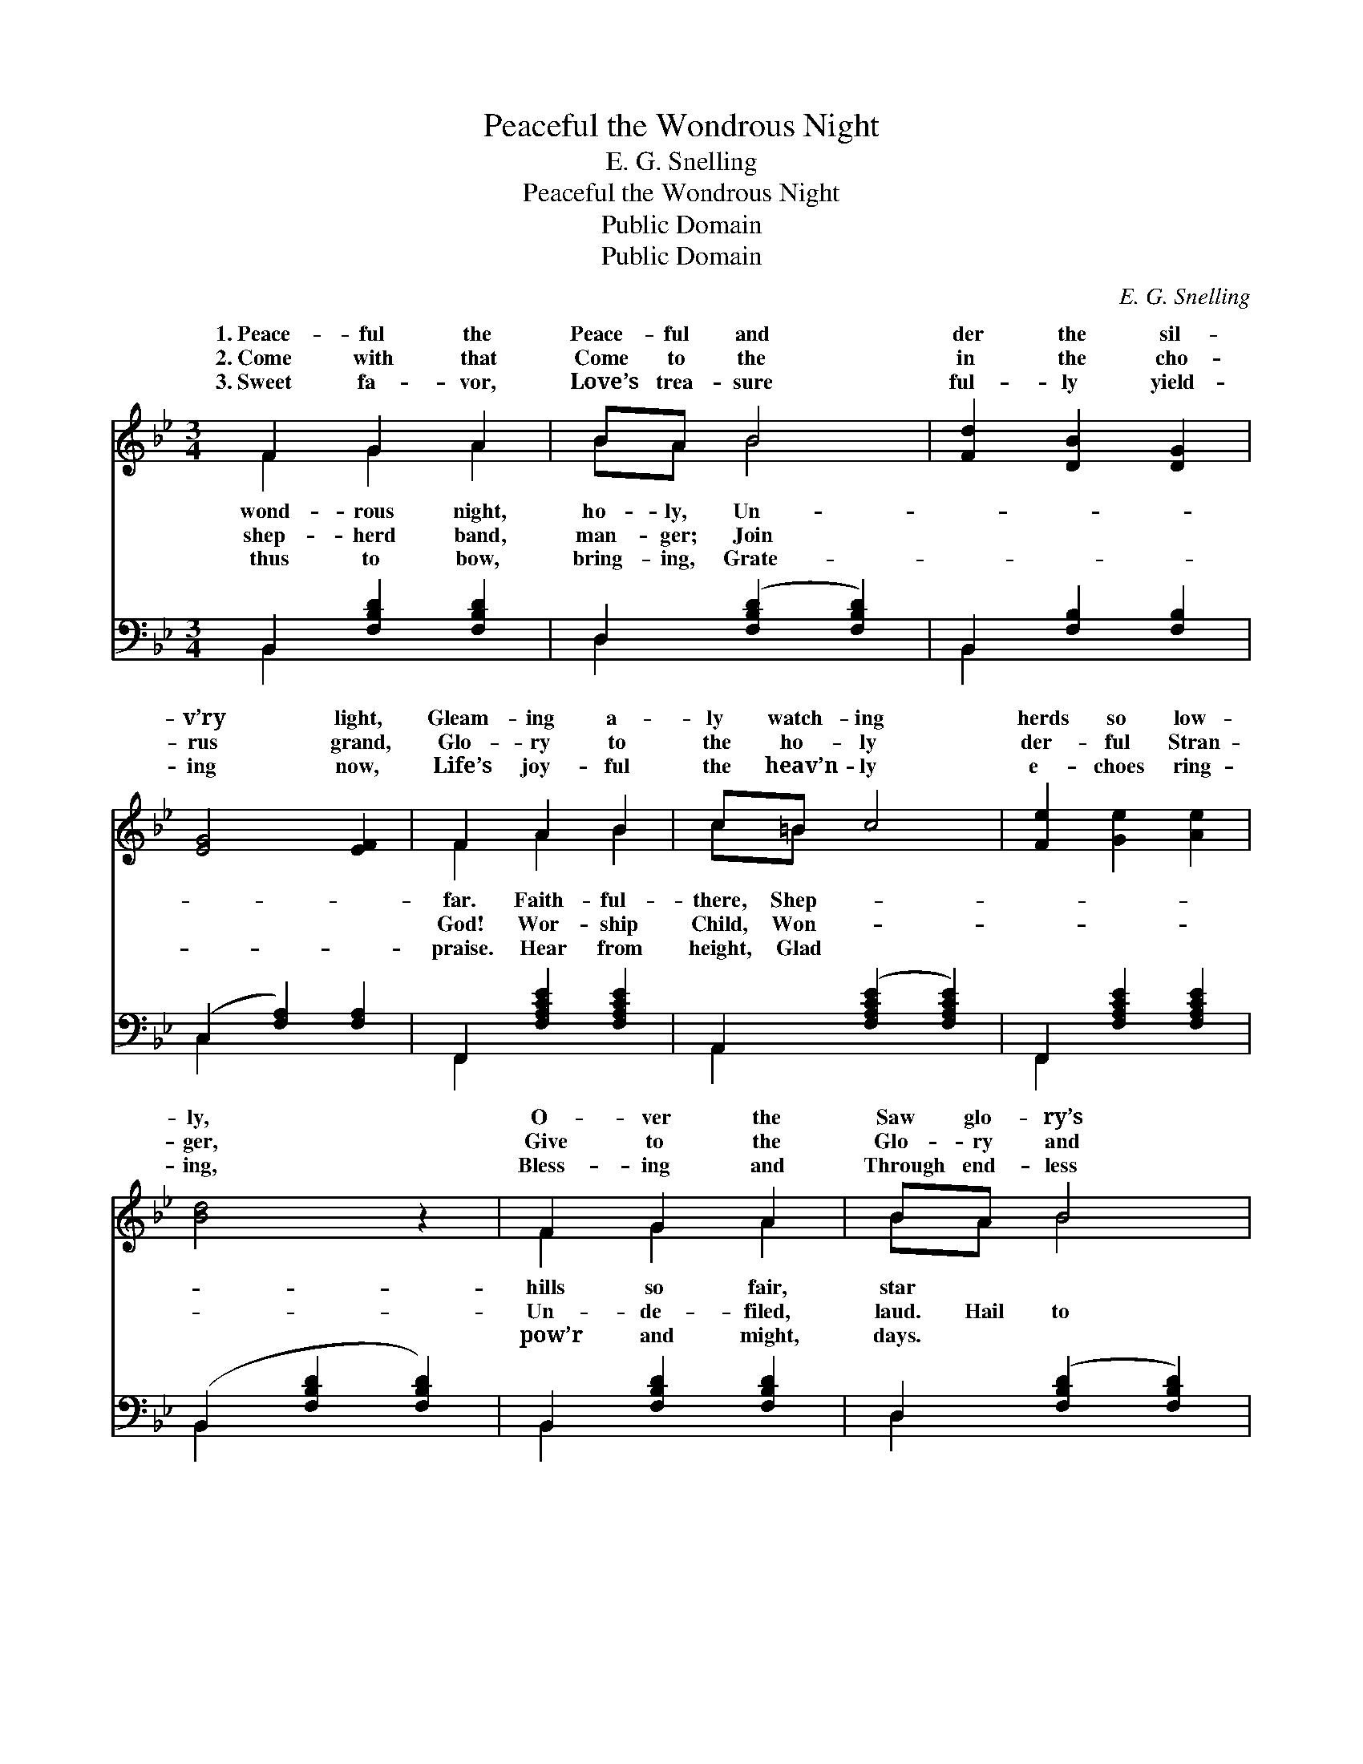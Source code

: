 X:1
T:Peaceful the Wondrous Night
T:E. G. Snelling
T:Peaceful the Wondrous Night
T:Public Domain
T:Public Domain
C:E. G. Snelling
Z:Public Domain
%%score ( 1 2 ) ( 3 4 )
L:1/8
M:3/4
K:Bb
V:1 treble 
V:2 treble 
V:3 bass 
V:4 bass 
V:1
 F2 G2 A2 | BA B4 | [Fd]2 [DB]2 [DG]2 | [EG]4 [EF]2 | F2 A2 B2 | c=B c4 | [Fe]2 [Ge]2 [Ae]2 | %7
w: 1.~Peace- ful the|Peace- ful and|der the sil-|v’ry light,|Gleam- ing a-|ly watch- ing|herds so low-|
w: 2.~Come with that|Come to the|in the cho-|rus grand,|Glo- ry to|the ho- ly|der- ful Stran-|
w: 3.~Sweet fa- vor,|Love’s trea- sure|ful- ly yield-|ing now,|Life’s joy- ful|the heav’n- ly|e- choes ring-|
 [Bd]4 z2 | F2 G2 A2 | BA B4 | [Fd]2 [Fe]2 [F=B]2 | [Ed]4 [Ec]2 | B2 G2 B2 | FG F4 | %14
w: ly,|O- ver the|Saw glo- ry’s|||||
w: ger,|Give to the|Glo- ry and|the star- ry|night, Spark-|ling with glo-|An- gels on|
w: ing,|Bless- ing and|Through end- less|||||
 [EG]2 [Ee]2 [EA]2 | [DB]4 z2 ||"^Refrain" [Fd]2 [Ec]2 [DB]2 | [EB]2 [EA]2 E2 | [EB]2 [EA]2 E2 | %19
w: |||||
w: Throng- ing the|sky;|Hail to that|star- ry night!|rous its sto-|
w: |||||
 [DG]4 [DF]2 | [DF]2 [DG]2 [DA]2 | [DB]2 [Dc]2 [Dd]2 | [=Ec]2 [EG]2 [Ed]2 | [FAc]4 z2 | %24
w: |||||
w: ry; Je-|sus the Prince|of Light, Came|from a- bove.||
w: |||||
 [Fd]2 [Ec]2 [DB]2 | [EB]2 [EA]2 E2 | [EB]2 [EA]2 E2 | [DG]4 [DF]2 | [Fd]2 [Fe]2 [Fd]2 | %29
w: |||||
w: |||||
w: |||||
 [Dd]2 [Dc]2 [EG]2 | [EA]2 [EB]2 [Ec]2 | [DB]4 z2 |] %32
w: |||
w: |||
w: |||
V:2
 F2 G2 A2 | BA B4 | x6 | x6 | F2 A2 B2 | c=B x4 | x6 | x6 | F2 G2 A2 | BA B4 | x6 | x6 | B2 x4 | %13
w: wond- rous night,|ho- ly, Un-|||far. Faith- ful-|there, Shep-|||hills so fair,|star * *||||
w: shep- herd band,|man- ger; Join|||God! Wor- ship|Child, Won-|||Un- de- filed,|laud. Hail to|||ry;|
w: thus to bow,|bring- ing, Grate-|||praise. Hear from|height, Glad|||pow’r and might,|days. * *||||
 FG F4 | x6 | x6 || x6 | x4 E2 | x6 | x6 | x6 | x6 | x6 | x6 | x6 | x4 E2 | x4 E2 | x6 | x6 | x6 | %30
w: |||||||||||||||||
w: wings of light,||||Wond-|||||||||||||
w: |||||||||||||||||
 x6 | x6 |] %32
w: ||
w: ||
w: ||
V:3
 B,,2 [F,B,D]2 [F,B,D]2 | D,2 ([F,B,D]2 [F,B,D]2) | B,,2 [F,B,]2 [F,B,]2 | (C,2 [F,A,]2) [F,A,]2 | %4
 F,,2 [F,A,CE]2 [F,A,CE]2 | A,,2 ([F,A,CE]2 [F,A,CE]2) | F,,2 [F,A,CE]2 [F,A,CE]2 | %7
 (B,,2 [F,B,D]2 [F,B,D]2) | B,,2 [F,B,D]2 [F,B,D]2 | D,2 ([F,B,D]2 [F,B,D]2) | %10
 G,,2 [F,G,=B,]2 [F,G,B,]2 | C,2 [E,G,C]2 [E,G,C]2 | =E,2 [G,^B,C]2 [G,B,C]2 | %13
 F,2 ([B,D]2 [B,D]2) | [E,B,]2 [C,C]2 [F,C]2 | [B,,B,]4 z2 || B,,2 [F,B,]2 [F,B,]2 | %17
 D,2 [F,A,]2 [F,A,]2 | F,,2 [F,A,]2 [F,A,]2 | (B,,2 [F,B,]2) [F,B,]2 | B,,2 [F,B,]2 [F,B,]2 | %21
 G,,2 [D,G,B,]2 [D,G,B,]2 | C,2 [G,B,C]2 [G,B,C]2 | (F,,2 [F,A,E]2 [F,A,E]2) | %24
 B,,2 [F,B,]2 [F,B,]2 | C,2 [F,A,]2 [F,A,]2 | F,,2 [F,A,]2 [F,A,]2 | (B,,2 [F,B,]2) [F,B,]2 | %28
 G,,2 [F,G,=B,]2 [F,G,B,]2 | C,2 [E,G,C]2 [E,G,C]2 | F,2 [A,C]2 [A,C]2 | [B,,B,]4 z2 |] %32
V:4
 B,,2 x4 | D,2 x4 | B,,2 x4 | C,2 x4 | F,,2 x4 | A,,2 x4 | F,,2 x4 | B,,2 x4 | B,,2 x4 | D,2 x4 | %10
 G,,2 x4 | C,2 x4 | =E,2 x4 | F,2 x4 | x6 | x6 || B,,2 x4 | D,2 x4 | F,,2 x4 | B,,2 x4 | B,,2 x4 | %21
 G,,2 x4 | C,2 x4 | F,,2 x4 | B,,2 x4 | C,2 x4 | F,,2 x4 | B,,2 x4 | G,,2 x4 | C,2 x4 | F,2 x4 | %31
 x6 |] %32

